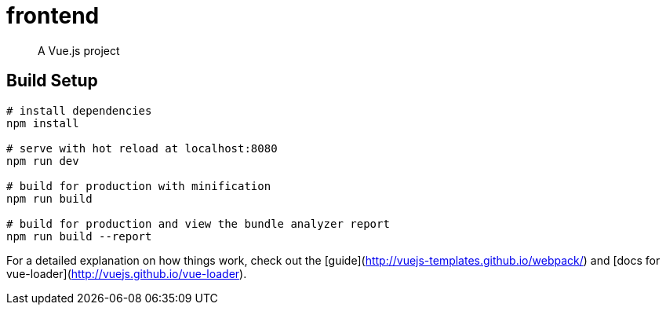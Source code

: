 = frontend

> A Vue.js project

== Build Setup

----
# install dependencies
npm install

# serve with hot reload at localhost:8080
npm run dev

# build for production with minification
npm run build

# build for production and view the bundle analyzer report
npm run build --report
----

For a detailed explanation on how things work, check out the [guide](http://vuejs-templates.github.io/webpack/) and [docs for vue-loader](http://vuejs.github.io/vue-loader).


